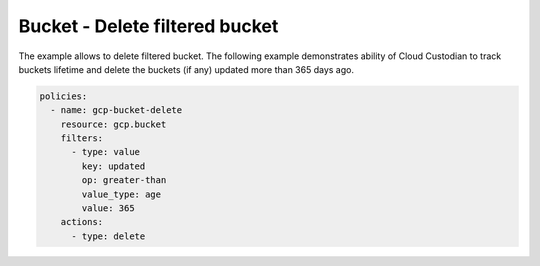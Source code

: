 Bucket - Delete filtered bucket
===============================

The example allows to delete filtered bucket.
The following example demonstrates ability of Cloud Custodian to track buckets lifetime and 
delete the buckets (if any) updated more than 365 days ago.

.. code-block:: yaml

    policies:
      - name: gcp-bucket-delete
        resource: gcp.bucket
        filters:
          - type: value
            key: updated
            op: greater-than
            value_type: age
            value: 365
        actions:
          - type: delete
